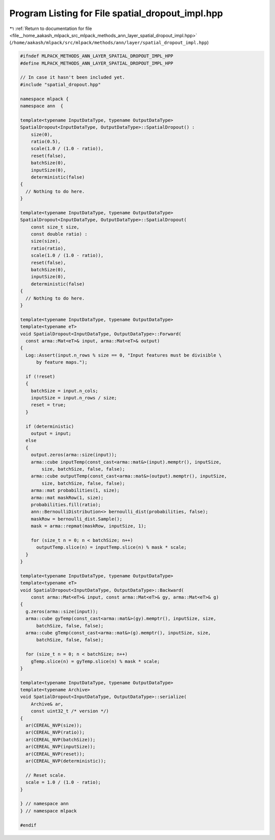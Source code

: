 
.. _program_listing_file__home_aakash_mlpack_src_mlpack_methods_ann_layer_spatial_dropout_impl.hpp:

Program Listing for File spatial_dropout_impl.hpp
=================================================

|exhale_lsh| :ref:`Return to documentation for file <file__home_aakash_mlpack_src_mlpack_methods_ann_layer_spatial_dropout_impl.hpp>` (``/home/aakash/mlpack/src/mlpack/methods/ann/layer/spatial_dropout_impl.hpp``)

.. |exhale_lsh| unicode:: U+021B0 .. UPWARDS ARROW WITH TIP LEFTWARDS

.. code-block:: cpp

   
   #ifndef MLPACK_METHODS_ANN_LAYER_SPATIAL_DROPOUT_IMPL_HPP
   #define MLPACK_METHODS_ANN_LAYER_SPATIAL_DROPOUT_IMPL_HPP
   
   // In case it hasn't been included yet.
   #include "spatial_dropout.hpp"
   
   namespace mlpack {
   namespace ann  {
   
   template<typename InputDataType, typename OutputDataType>
   SpatialDropout<InputDataType, OutputDataType>::SpatialDropout() :
       size(0),
       ratio(0.5),
       scale(1.0 / (1.0 - ratio)),
       reset(false),
       batchSize(0),
       inputSize(0),
       deterministic(false)
   {
     // Nothing to do here.
   }
   
   template<typename InputDataType, typename OutputDataType>
   SpatialDropout<InputDataType, OutputDataType>::SpatialDropout(
       const size_t size,
       const double ratio) :
       size(size),
       ratio(ratio),
       scale(1.0 / (1.0 - ratio)),
       reset(false),
       batchSize(0),
       inputSize(0),
       deterministic(false)
   {
     // Nothing to do here.
   }
   
   template<typename InputDataType, typename OutputDataType>
   template<typename eT>
   void SpatialDropout<InputDataType, OutputDataType>::Forward(
     const arma::Mat<eT>& input, arma::Mat<eT>& output)
   {
     Log::Assert(input.n_rows % size == 0, "Input features must be divisible \
         by feature maps.");
   
     if (!reset)
     {
       batchSize = input.n_cols;
       inputSize = input.n_rows / size;
       reset = true;
     }
   
     if (deterministic)
       output = input;
     else
     {
       output.zeros(arma::size(input));
       arma::cube inputTemp(const_cast<arma::mat&>(input).memptr(), inputSize,
           size, batchSize, false, false);
       arma::cube outputTemp(const_cast<arma::mat&>(output).memptr(), inputSize,
           size, batchSize, false, false);
       arma::mat probabilities(1, size);
       arma::mat maskRow(1, size);
       probabilities.fill(ratio);
       ann::BernoulliDistribution<> bernoulli_dist(probabilities, false);
       maskRow = bernoulli_dist.Sample();
       mask = arma::repmat(maskRow, inputSize, 1);
   
       for (size_t n = 0; n < batchSize; n++)
         outputTemp.slice(n) = inputTemp.slice(n) % mask * scale;
     }
   }
   
   template<typename InputDataType, typename OutputDataType>
   template<typename eT>
   void SpatialDropout<InputDataType, OutputDataType>::Backward(
       const arma::Mat<eT>& input, const arma::Mat<eT>& gy, arma::Mat<eT>& g)
   {
     g.zeros(arma::size(input));
     arma::cube gyTemp(const_cast<arma::mat&>(gy).memptr(), inputSize, size,
         batchSize, false, false);
     arma::cube gTemp(const_cast<arma::mat&>(g).memptr(), inputSize, size,
         batchSize, false, false);
   
     for (size_t n = 0; n < batchSize; n++)
       gTemp.slice(n) = gyTemp.slice(n) % mask * scale;
   }
   
   template<typename InputDataType, typename OutputDataType>
   template<typename Archive>
   void SpatialDropout<InputDataType, OutputDataType>::serialize(
       Archive& ar,
       const uint32_t /* version */)
   {
     ar(CEREAL_NVP(size));
     ar(CEREAL_NVP(ratio));
     ar(CEREAL_NVP(batchSize));
     ar(CEREAL_NVP(inputSize));
     ar(CEREAL_NVP(reset));
     ar(CEREAL_NVP(deterministic));
   
     // Reset scale.
     scale = 1.0 / (1.0 - ratio);
   }
   
   } // namespace ann
   } // namespace mlpack
   
   #endif
